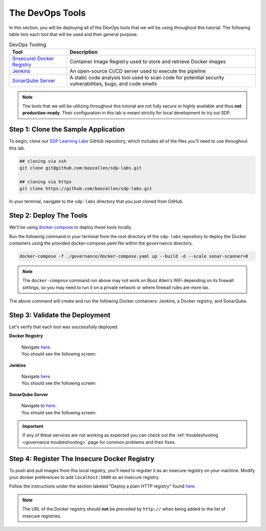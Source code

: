 .. _Deploy Devops Tools:

================
The DevOps Tools
================

In this section, you will be deploying all of the DevOps tools that we will be using throughout this tutorial. 
The following table lists each tool that will be used and their general purpose.

.. csv-table:: DevOps Tooling
   :align: center 
   :header: "Tool", "Description"

    "`(Insecure) Docker Registry`_", "Container Image Registry used to store and retrieve Docker images"
    "`Jenkins`_", "An open-source CI/CD server used to execute the pipeline"
    "`SonarQube Server`_", "A static code analysis tool used to scan code for potential security vulnerabilities, bugs, and code smells"

.. _(Insecure) Docker Registry: https://docs.docker.com/registry/
.. _Jenkins: https://jenkins.io/
.. _SonarQube Server: https://www.sonarqube.org/about/

.. note:: 

    The tools that we will be utilizing throughout this tutorial are not fully secure
    or highly available and thus **not production-ready**. Their configuration in this 
    lab is meant strictly for local development to try out SDP.  

------------------------------------
Step 1: Clone the Sample Application
------------------------------------ 

To begin, clone our `SDP Learning Labs <https://github.com/boozallen/sdp-labs>`_ GitHub repository,
which includes all of the files you'll need to use throughout this lab. 

.. code-block:: bash

   ## cloning via ssh
   git clone git@github.com:boozallen/sdp-labs.git

   ## cloning via https
   git clone https://github.com/boozallen/sdp-labs.git

In your terminal, navigate to the ``sdp-labs`` directory that you just cloned from GitHub.

------------------------
Step 2: Deploy The Tools
------------------------

We'll be using `docker compose <https://docs.docker.com/compose/>`_ to deploy these tools locally. 

Run the following command in your terminal from the root directory of the ``sdp-labs`` repository
to deploy the Docker containers using the provided docker-compose.yaml file within the ``governance``
directory.

.. code-block:: bash

   docker-compose -f ./governance/docker-compose.yaml up --build -d --scale sonar-scanner=0

.. note::

    The ``docker-compose`` command run above may not work on Booz Allen's WiFi depending on its
    firewall settings, so you may need to run it on a private network or where firewall rules are more lax.

The above command will create and run the following Docker containers:
Jenkins, a Docker registry, and SonarQube.

-------------------------------
Step 3: Validate the Deployment
-------------------------------

Let's verify that each tool was successfully deployed.

**Docker Registry**

    | Navigate `here <http://localhost:5000/v2/_catalog>`_.
    | You should see the following screen:

    .. image:: ../images/deploy-devops-tools/docker_registry.png

**Jenkins**

    | Navigate `here <http://localhost:8080>`_.
    | You should see the following screen:

    .. image:: ../images/deploy-devops-tools/jenkins_root.png

**SonarQube Server**

    | Navigate to `here <http://localhost:9000>`_. 
    | You should see the following screen:

    .. image:: ../images/deploy-devops-tools/sonarqube.png

.. important:: 

    If any of these services are not working as expected you can check out the 
    :ref:`troubleshooting <governance troubleshooting>` page for common problems
    and their fixes.

---------------------------------------------
Step 4: Register The Insecure Docker Registry
---------------------------------------------

To push and pull images from this local registry, you'll need to register it as
an insecure registry on your machine.  Modify your docker preferences to add
``localhost:5000`` as an insecure registry.

Follow the instructions under the section labeled "Deploy a plain HTTP registry" found
`here <https://docs.docker.com/registry/insecure/#deploy-a-plain-http-registry>`_.

.. note::

    The URL of the Docker registry should **not** be preceded by ``http://`` when
    being added to the list of insecure registries.
